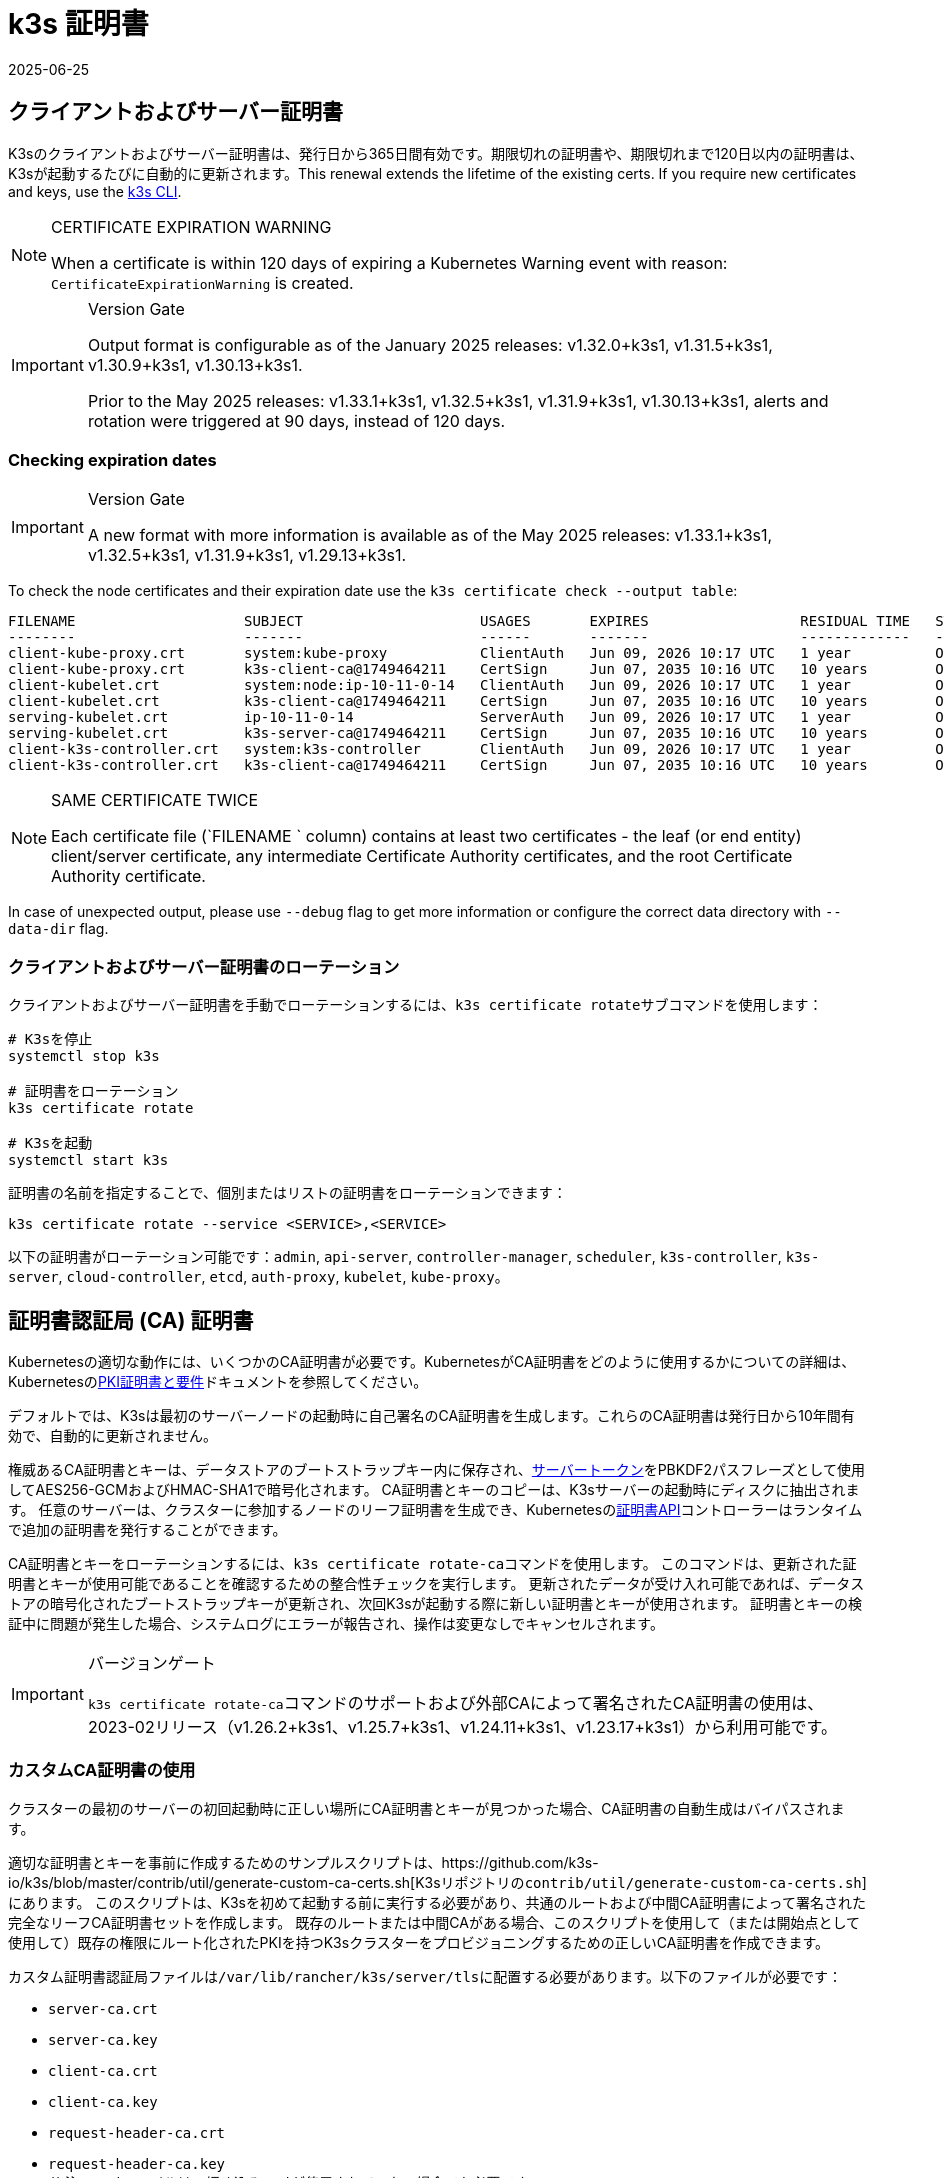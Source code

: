 = k3s 証明書
:revdate: 2025-06-25
:page-revdate: {revdate}

[#_client_and_server_certificates]
== クライアントおよびサーバー証明書

K3sのクライアントおよびサーバー証明書は、発行日から365日間有効です。期限切れの証明書や、期限切れまで120日以内の証明書は、K3sが起動するたびに自動的に更新されます。This renewal extends the lifetime of the existing certs. If you require new certificates and keys, use the xref:#_rotating_client_and_server_certificates[k3s CLI].

[NOTE]
.CERTIFICATE EXPIRATION WARNING
====
When a certificate is within 120 days of expiring a Kubernetes Warning event with reason: `CertificateExpirationWarning` is created.
====

[IMPORTANT]
.Version Gate
====
Output format is configurable as of the January 2025 releases: v1.32.0+k3s1, v1.31.5+k3s1, v1.30.9+k3s1, v1.30.13+k3s1.

Prior to the May 2025 releases: v1.33.1+k3s1, v1.32.5+k3s1, v1.31.9+k3s1, v1.30.13+k3s1, alerts and rotation were triggered at 90 days, instead of 120 days. 
====

=== Checking expiration dates

[IMPORTANT]
.Version Gate
====
A new format with more information is available as of the May 2025 releases: v1.33.1+k3s1, v1.32.5+k3s1, v1.31.9+k3s1, v1.29.13+k3s1.
====

To check the node certificates and their expiration date use the `k3s certificate check --output table`:

[,bash]
----
FILENAME                    SUBJECT                     USAGES       EXPIRES                  RESIDUAL TIME   STATUS
--------                    -------                     ------       -------                  -------------   ------
client-kube-proxy.crt       system:kube-proxy           ClientAuth   Jun 09, 2026 10:17 UTC   1 year          OK
client-kube-proxy.crt       k3s-client-ca@1749464211    CertSign     Jun 07, 2035 10:16 UTC   10 years        OK
client-kubelet.crt          system:node:ip-10-11-0-14   ClientAuth   Jun 09, 2026 10:17 UTC   1 year          OK
client-kubelet.crt          k3s-client-ca@1749464211    CertSign     Jun 07, 2035 10:16 UTC   10 years        OK
serving-kubelet.crt         ip-10-11-0-14               ServerAuth   Jun 09, 2026 10:17 UTC   1 year          OK
serving-kubelet.crt         k3s-server-ca@1749464211    CertSign     Jun 07, 2035 10:16 UTC   10 years        OK
client-k3s-controller.crt   system:k3s-controller       ClientAuth   Jun 09, 2026 10:17 UTC   1 year          OK
client-k3s-controller.crt   k3s-client-ca@1749464211    CertSign     Jun 07, 2035 10:16 UTC   10 years        OK
----

[NOTE]
.SAME CERTIFICATE TWICE
====
Each certificate file (`FILENAME ` column) contains at least two certificates - the leaf (or end entity) client/server certificate, any intermediate Certificate Authority certificates, and the root Certificate Authority certificate.
====

In case of unexpected output, please use `--debug` flag to get more information or configure the correct data directory with `--data-dir` flag.

[#_rotating_client_and_server_certificates]
=== クライアントおよびサーバー証明書のローテーション

クライアントおよびサーバー証明書を手動でローテーションするには、``k3s certificate rotate``サブコマンドを使用します：

[,bash]
----
# K3sを停止
systemctl stop k3s

# 証明書をローテーション
k3s certificate rotate

# K3sを起動
systemctl start k3s
----

証明書の名前を指定することで、個別またはリストの証明書をローテーションできます：

[,bash]
----
k3s certificate rotate --service <SERVICE>,<SERVICE>
----

以下の証明書がローテーション可能です：`admin`, `api-server`, `controller-manager`, `scheduler`, `k3s-controller`, `k3s-server`, `cloud-controller`, `etcd`, `auth-proxy`, `kubelet`, `kube-proxy`。

[#_certificate_authority_ca_certificates]
== 証明書認証局 (CA) 証明書

Kubernetesの適切な動作には、いくつかのCA証明書が必要です。KubernetesがCA証明書をどのように使用するかについての詳細は、Kubernetesのlink:https://kubernetes.io/docs/setup/best-practices/certificates/#all-certificates[PKI証明書と要件]ドキュメントを参照してください。

デフォルトでは、K3sは最初のサーバーノードの起動時に自己署名のCA証明書を生成します。これらのCA証明書は発行日から10年間有効で、自動的に更新されません。

権威あるCA証明書とキーは、データストアのブートストラップキー内に保存され、xref:cli/token.adoc#_server[サーバートークン]をPBKDF2パスフレーズとして使用してAES256-GCMおよびHMAC-SHA1で暗号化されます。
CA証明書とキーのコピーは、K3sサーバーの起動時にディスクに抽出されます。
任意のサーバーは、クラスターに参加するノードのリーフ証明書を生成でき、Kubernetesのlink:https://kubernetes.io/docs/reference/access-authn-authz/certificate-signing-requests/[証明書API]コントローラーはランタイムで追加の証明書を発行することができます。

CA証明書とキーをローテーションするには、``k3s certificate rotate-ca``コマンドを使用します。
このコマンドは、更新された証明書とキーが使用可能であることを確認するための整合性チェックを実行します。
更新されたデータが受け入れ可能であれば、データストアの暗号化されたブートストラップキーが更新され、次回K3sが起動する際に新しい証明書とキーが使用されます。
証明書とキーの検証中に問題が発生した場合、システムログにエラーが報告され、操作は変更なしでキャンセルされます。

[IMPORTANT]
.バージョンゲート
====
``k3s certificate rotate-ca``コマンドのサポートおよび外部CAによって署名されたCA証明書の使用は、2023-02リリース（v1.26.2+k3s1、v1.25.7+k3s1、v1.24.11+k3s1、v1.23.17+k3s1）から利用可能です。
====


=== カスタムCA証明書の使用

クラスターの最初のサーバーの初回起動時に正しい場所にCA証明書とキーが見つかった場合、CA証明書の自動生成はバイパスされます。

適切な証明書とキーを事前に作成するためのサンプルスクリプトは、https://github.com/k3s-io/k3s/blob/master/contrib/util/generate-custom-ca-certs.sh[K3sリポジトリの``contrib/util/generate-custom-ca-certs.sh``]にあります。
このスクリプトは、K3sを初めて起動する前に実行する必要があり、共通のルートおよび中間CA証明書によって署名された完全なリーフCA証明書セットを作成します。
既存のルートまたは中間CAがある場合、このスクリプトを使用して（または開始点として使用して）既存の権限にルート化されたPKIを持つK3sクラスターをプロビジョニングするための正しいCA証明書を作成できます。

カスタム証明書認証局ファイルは``/var/lib/rancher/k3s/server/tls``に配置する必要があります。以下のファイルが必要です：

* `server-ca.crt`
* `server-ca.key`
* `client-ca.crt`
* `client-ca.key`
* `request-header-ca.crt`
* `request-header-ca.key` +
_// 注：etcdファイルは、埋め込みetcdが使用されていない場合でも必要です。_
* `etcd/peer-ca.crt`
* `etcd/peer-ca.key`
* `etcd/server-ca.crt`
* `etcd/server-ca.key` +
_// 注：これはサービスアカウントトークンに署名するために使用される秘密鍵です。対応する証明書はありません。_
* `service.key`

==== カスタムCAトポロジー

カスタムCA証明書は、以下のトポロジーに従う必要があります：

[mermaid]
....
graph TD
  root("ルートCA")
  intermediate("中間CA")
  server-ca("サーバーCA")
  client-ca("クライアントCA")
  request-header-ca("API集約CA")
  etcd-peer-ca("etcdピアCA")
  etcd-server-ca("etcdサーバーCA")

  root-hash>"ジョイントークンCAハッシュ"]

  kube-server-certs[["Kubernetesサーバー<br/>(コントロールプレーンおよびkubeletリスナー)"]]
  kube-client-certs[["Kubernetesクライアント<br/>(apiserverおよびkubeletクライアント)"]]
  request-header-certs[["Kubernetes API集約<br/>(apiserverプロキシクライアント)"]]
  etcd-peer-certs[["etcdピアクライアント/サーバー<br/>(etcdレプリケーション)"]]
  etcd-server-certs[["etcdクライアント/サーバー証明書<br/>(Kubernetes <-> etcd)"]]

  root -.-|SHA256| root-hash
  root ---> intermediate
  intermediate --> server-ca ==> kube-server-certs
  intermediate --> client-ca ==> kube-client-certs
  intermediate --> request-header-ca ==> request-header-certs
  intermediate --> etcd-peer-ca ==> etcd-peer-certs
  intermediate --> etcd-server-ca ==> etcd-server-certs
....

==== サンプルスクリプトの使用

[IMPORTANT]
.重要
====
サンプルスクリプトを使用して既存のルートCAでクラスターCA証明書に署名する場合、スクリプトを実行する前にターゲットディレクトリにルートおよび中間ファイルを配置する必要があります。
ファイルが存在しない場合、スクリプトは新しいルートおよび中間CA証明書を作成します。
====


既存のルートCA証明書のみを使用する場合、以下のファイルを提供してください：

* `root-ca.pem`
* `root-ca.key`

既存のルートおよび中間CA証明書を使用する場合、以下のファイルを提供してください：

* `root-ca.pem`
* `intermediate-ca.pem`
* `intermediate-ca.key`

K3sを起動する前にカスタム証明書とキーを生成するためにサンプルスクリプトを使用するには、以下のコマンドを実行します：

[,bash]
----
# 証明書生成のためのターゲットディレクトリを作成
mkdir -p /var/lib/rancher/k3s/server/tls

# ルートCA証明書と中間CA証明書+キーをスクリプトの正しい場所にコピー
# この例では、既存のルートおよび中間CAファイルが/etc/sslにあると仮定します。
# 既存のルートおよび/または中間CAがない場合、スクリプトはそれらを生成します。
cp /etc/ssl/certs/root-ca.pem /etc/ssl/certs/intermediate-ca.pem /etc/ssl/private/intermediate-ca.key /var/lib/rancher/k3s/server/tls

# カスタムCA証明書とキーを生成
curl -sL https://github.com/k3s-io/k3s/raw/master/contrib/util/generate-custom-ca-certs.sh | bash -
----

コマンドが正常に完了した場合、K3sを初めてインストールおよび/または起動できます。
スクリプトがルートおよび/または中間CAファイルを生成した場合、これらのファイルをバックアップして、後でCA証明書をローテーションする必要がある場合に再利用できるようにしてください。

=== カスタムCA証明書のローテーション

カスタムCA証明書をローテーションするには、``k3s certificate rotate-ca``サブコマンドを使用します。
更新されたファイルは一時ディレクトリにステージングされ、データストアにロードされ、更新された証明書を使用するためにすべてのノードでk3sを再起動する必要があります。

[CAUTION]
====
現在使用中のデータを``/var/lib/rancher/k3s/server/tls``に上書きしてはいけません。 +
更新された証明書とキーを別のディレクトリにステージングしてください。
====


カスタムCA証明書で起動されたクラスターは、同じルートCAを使用する限り、CA証明書とキーを非破壊的に更新またはローテーションできます。

新しいルートCAが必要な場合、ローテーションは破壊的になります。``k3s certificate rotate-ca --force``オプションを使用する必要があり、link:token.adoc#_secure[セキュアトークン]で参加したすべてのノード（サーバーを含む）は、新しいトークン値を使用するように再構成する必要があり、ポッドは新しいルートCAを信頼するために再起動する必要があります。

==== サンプルスクリプトの使用

上記のサンプル``generate-custom-ca-certs.sh``スクリプトは、ファイルを正しい場所にコピーし、``DATA_DIR``環境変数を設定することで、新しい一時ディレクトリで更新された証明書を生成するためにも使用できます。
更新された証明書とキーを生成するためにサンプルスクリプトを使用するには、以下のコマンドを実行します：

[,bash]
----
# 証明書生成のための一時ディレクトリを作成
mkdir -p /opt/k3s/server/tls

# ルートCA証明書と中間CA証明書+キーをスクリプトの正しい場所にコピー
# 非破壊的なローテーションには、元の証明書を生成したルートCAが必要です。
# 元のファイルがデータディレクトリにまだある場合、次のコマンドを実行できます：
cp /var/lib/rancher/k3s/server/tls/root-ca.* /var/lib/rancher/k3s/server/tls/intermediate-ca.* /opt/k3s/server/tls

# 現在のサービスアカウント署名キーをコピーし、既存のサービスアカウントトークンが無効にならないようにします。
cp /var/lib/rancher/k3s/server/tls/service.key /opt/k3s/server/tls

# 更新されたカスタムCA証明書とキーを生成
curl -sL https://github.com/k3s-io/k3s/raw/master/contrib/util/generate-custom-ca-certs.sh | DATA_DIR=/opt/k3s bash -

# 更新されたCA証明書とキーをデータストアにロード
k3s certificate rotate-ca --path=/opt/k3s/server
----

``rotate-ca``コマンドがエラーを返した場合、サービスログでエラーを確認してください。
コマンドが正常に完了した場合、クラスター内のすべてのノードでK3sを再起動します - まずサーバー、次にエージェント。

``--force``オプションを使用した場合やルートCAを変更した場合、link:token.adoc#_secure[セキュアトークン]で参加したノードが再起動される前に、新しいトークン値を使用するように再構成されていることを確認してください。
トークンは、.envファイル、systemdユニット、またはconfig.yamlに保存されている場合があります。これは、初回インストール時にノードがどのように構成されたかによります。

=== 自己署名CA証明書のローテーション

K3sが生成した自己署名CA証明書をローテーションするには、``k3s certificate rotate-ca``サブコマンドを使用します。
更新されたファイルは一時ディレクトリにステージングされ、データストアにロードされ、更新された証明書を使用するためにすべてのノードでk3sを再起動する必要があります。

[CAUTION]
====
現在使用中のデータを``/var/lib/rancher/k3s/server/tls``に上書きしてはいけません。 +
更新された証明書とキーを別のディレクトリにステージングしてください。
====


クラスタがデフォルトの自己署名CA証明書で開始された場合、ローテーションは中断を引き起こします。link:token.adoc#_secure[セキュアトークン]で参加したすべてのノードは、新しいCAハッシュを信頼するように再構成する必要があります。
新しいCA証明書が古いCA証明書によってクロス署名されていない場合、整合性チェックをバイパスするために``--force``オプションを使用する必要があり、ポッドは新しいルートCAを信頼するために再起動する必要があります。

==== デフォルトCAトポロジー

デフォルトの自己署名CA証明書は以下のトポロジーを持っています：

[mermaid]
....
graph TD
  server-ca("Server CA")
  client-ca("Client CA")
  request-header-ca("API Aggregation CA")
  etcd-peer-ca("etcd Peer CA")
  etcd-server-ca("etcd Server CA")

  root-hash>"Join token CA hash"]

  kube-server-certs[["Kubernetes servers<br/>(control-plane and kubelet listeners)"]]
  kube-client-certs[["Kubernetes clients<br/>(apiserver and kubelet clients)"]]
  request-header-certs[["Kubernetes API aggregation<br/>(apiserver proxy client)"]]
  etcd-peer-certs[["etcd peer client/server<br/>(etcd replication)"]]
  etcd-server-certs[["etcd client/server certificates<br/>(Kubernetes <-> etcd)"]]

  server-ca -.-|SHA256| root-hash
  server-ca ===> kube-server-certs
  client-ca ===> kube-client-certs
  request-header-ca ===> request-header-certs
  etcd-peer-ca ===> etcd-peer-certs
  etcd-server-ca ===> etcd-server-certs
....

デフォルトの自己署名CAをローテーションする際には、中間CAと古いCAによってクロス署名された新しいルートCAを使用する修正された証明書トポロジーを使用することで、古いCAと新しいCAの間に連続した信頼のチェーンを確保できます：

[mermaid]
....
graph TD
  server-ca-old("Server CA<br/>(old)")
  client-ca-old("Client CA<br/>(old)")
  request-header-ca-old("API Aggregation CA<br/>(old)")
  etcd-peer-ca-old("etcd Peer CA<br/>(old)")
  etcd-server-ca-old("etcd Server CA<br/>(old)")

  root-hash>"Join token CA hash"]

  server-ca-xsigned("Server CA<br/>(cross-signed)")
  client-ca-xsigned("Client CA<br/>(cross-signed)")
  request-header-ca-xsigned("API Aggregation CA<br/>(cross-signed)")
  etcd-peer-ca-xsigned("etcd Peer CA<br/>(cross-signed)")
  etcd-server-ca-xsigned("etcd Server CA<br/>(cross-signed)")

  server-ca-ssigned("Server CA<br/>(self-signed)")
  client-ca-ssigned("Client CA<br/>(self-signed)")
  request-header-ca-ssigned("API Aggregation CA<br/>(self-signed)")
  etcd-peer-ca-ssigned("etcd Peer CA<br/>(self-signed)")
  etcd-server-ca-ssigned("etcd Server CA<br/>(self-signed)")

  server-ca("Intermediate<br/>Server CA")
  client-ca("Intermediate<br/>Client CA")
  request-header-ca("Intermediate<br/>API Aggregation CA")
  etcd-peer-ca("Intermediate<br/>etcd Peer CA")
  etcd-server-ca("Intermediate<br>etcd Server CA")

  kube-server-certs[["Kubernetes servers<br/>(control-plane and kubelet listeners)"]]
  kube-client-certs[["Kubernetes clients<br/>(apiserver and kubelet clients)"]]
  request-header-certs[["Kubernetes API aggregation<br/>(apiserver proxy client)"]]
  etcd-peer-certs[["etcd peer client/server<br/>(etcd replication)"]]
  etcd-server-certs[["etcd client/server certificates<br/>(Kubernetes <-> etcd)"]]

  server-ca-ssigned -.-|SHA256| root-hash
  server-ca-ssigned --> server-ca ==> kube-server-certs
  server-ca-old --> server-ca-xsigned --> server-ca
  client-ca-ssigned --> client-ca ==> kube-client-certs
  client-ca-old --> client-ca-xsigned --> client-ca
  request-header-ca-ssigned --> request-header-ca ==> request-header-certs
  request-header-ca-old --> request-header-ca-xsigned --> request-header-ca
  etcd-peer-ca-ssigned --> etcd-peer-ca ==> etcd-peer-certs
  etcd-peer-ca-old --> etcd-peer-ca-xsigned --> etcd-peer-ca
  etcd-server-ca-ssigned --> etcd-server-ca ==> etcd-server-certs
  etcd-server-ca-old --> etcd-server-ca-xsigned --> etcd-server-ca
....

==== サンプルスクリプトの使用

既存のCAによってクロス署名された更新されたCA証明書とキーを作成するためのサンプルスクリプトは、https://github.com/k3s-io/k3s/blob/master/contrib/util/rotate-default-ca-certs.sh[K3sリポジトリの``contrib/util/rotate-default-ca-certs.sh``]にあります。

既存のCAによってクロス署名された更新された自己署名証明書を生成するためにサンプルスクリプトを使用するには、以下のコマンドを実行します：

[,bash]
----
# 現在のCAによってクロス署名された更新されたCA証明書とキーを作成します。
# このスクリプトは更新された証明書を含む新しい一時ディレクトリを作成し、新しいトークン値を出力します。
curl -sL https://github.com/k3s-io/k3s/raw/master/contrib/util/rotate-default-ca-certs.sh | bash -

# 更新された証明書をデータストアにロードします。スクリプトの出力で更新されたトークン値を確認してください。
k3s certificate rotate-ca --path=/var/lib/rancher/k3s/server/rotate-ca
----

``rotate-ca``コマンドがエラーを返した場合、サービスログでエラーを確認してください。
コマンドが正常に完了した場合、クラスタ内のすべてのノードでK3sを再起動します - まずサーバー、次にエージェント。

link:token.adoc#_secure[セキュアトークン]で参加した他のサーバーノードを含むすべてのノードが、新しいトークン値を使用するように再構成されてから再起動されることを確認してください。
トークンは、初期インストール時のノードの構成方法に応じて、``.env``ファイル、systemdユニット、またはconfig.yamlに保存されている場合があります。

== サービスアカウント発行者キーのローテーション

サービスアカウント発行者キーは、サービスアカウントトークンに署名するために使用されるRSA秘密鍵です。
サービスアカウント発行者キーをローテーションする際には、既存のサービスアカウントトークンが無効にならないように、少なくとも1つの古いキーをファイルに保持する必要があります。
``k3s certificate rotate-ca``を使用して、新しい``service.key``ファイルをインストールすることで、クラスタCAとは独立してローテーションできます。

[CAUTION]
====
``/var/lib/rancher/k3s/server/tls``の現在使用中のデータを上書きしてはいけません。 +
更新されたキーを別のディレクトリにステージングしてください。
====


例えば、サービスアカウント発行者キーのみをローテーションするには、以下のコマンドを実行します：

[,bash]
----
# 証明書生成のための一時ディレクトリを作成
mkdir -p /opt/k3s/server/tls

# OpenSSLバージョンを確認
openssl version | grep -qF 'OpenSSL 3' && OPENSSL_GENRSA_FLAGS=-traditional

# 新しいキーを生成
openssl genrsa ${OPENSSL_GENRSA_FLAGS:-} -out /opt/k3s/server/tls/service.key 2048

# 現在のトークンを無効にしないように既存のキーを追加
cat /var/lib/rancher/k3s/server/tls/service.key >> /opt/k3s/server/tls/service.key

# 更新されたキーをデータストアにロード
k3s certificate rotate-ca --path=/opt/k3s/server
----

更新されていないファイルに対する警告が表示されるのは正常です。``rotate-ca``コマンドがエラーを返した場合、サービスログでエラーを確認してください。
コマンドが正常に完了した場合、クラスタ内のすべてのサーバーでK3sを再起動します。エージェントやポッドを再起動する必要はありません。
